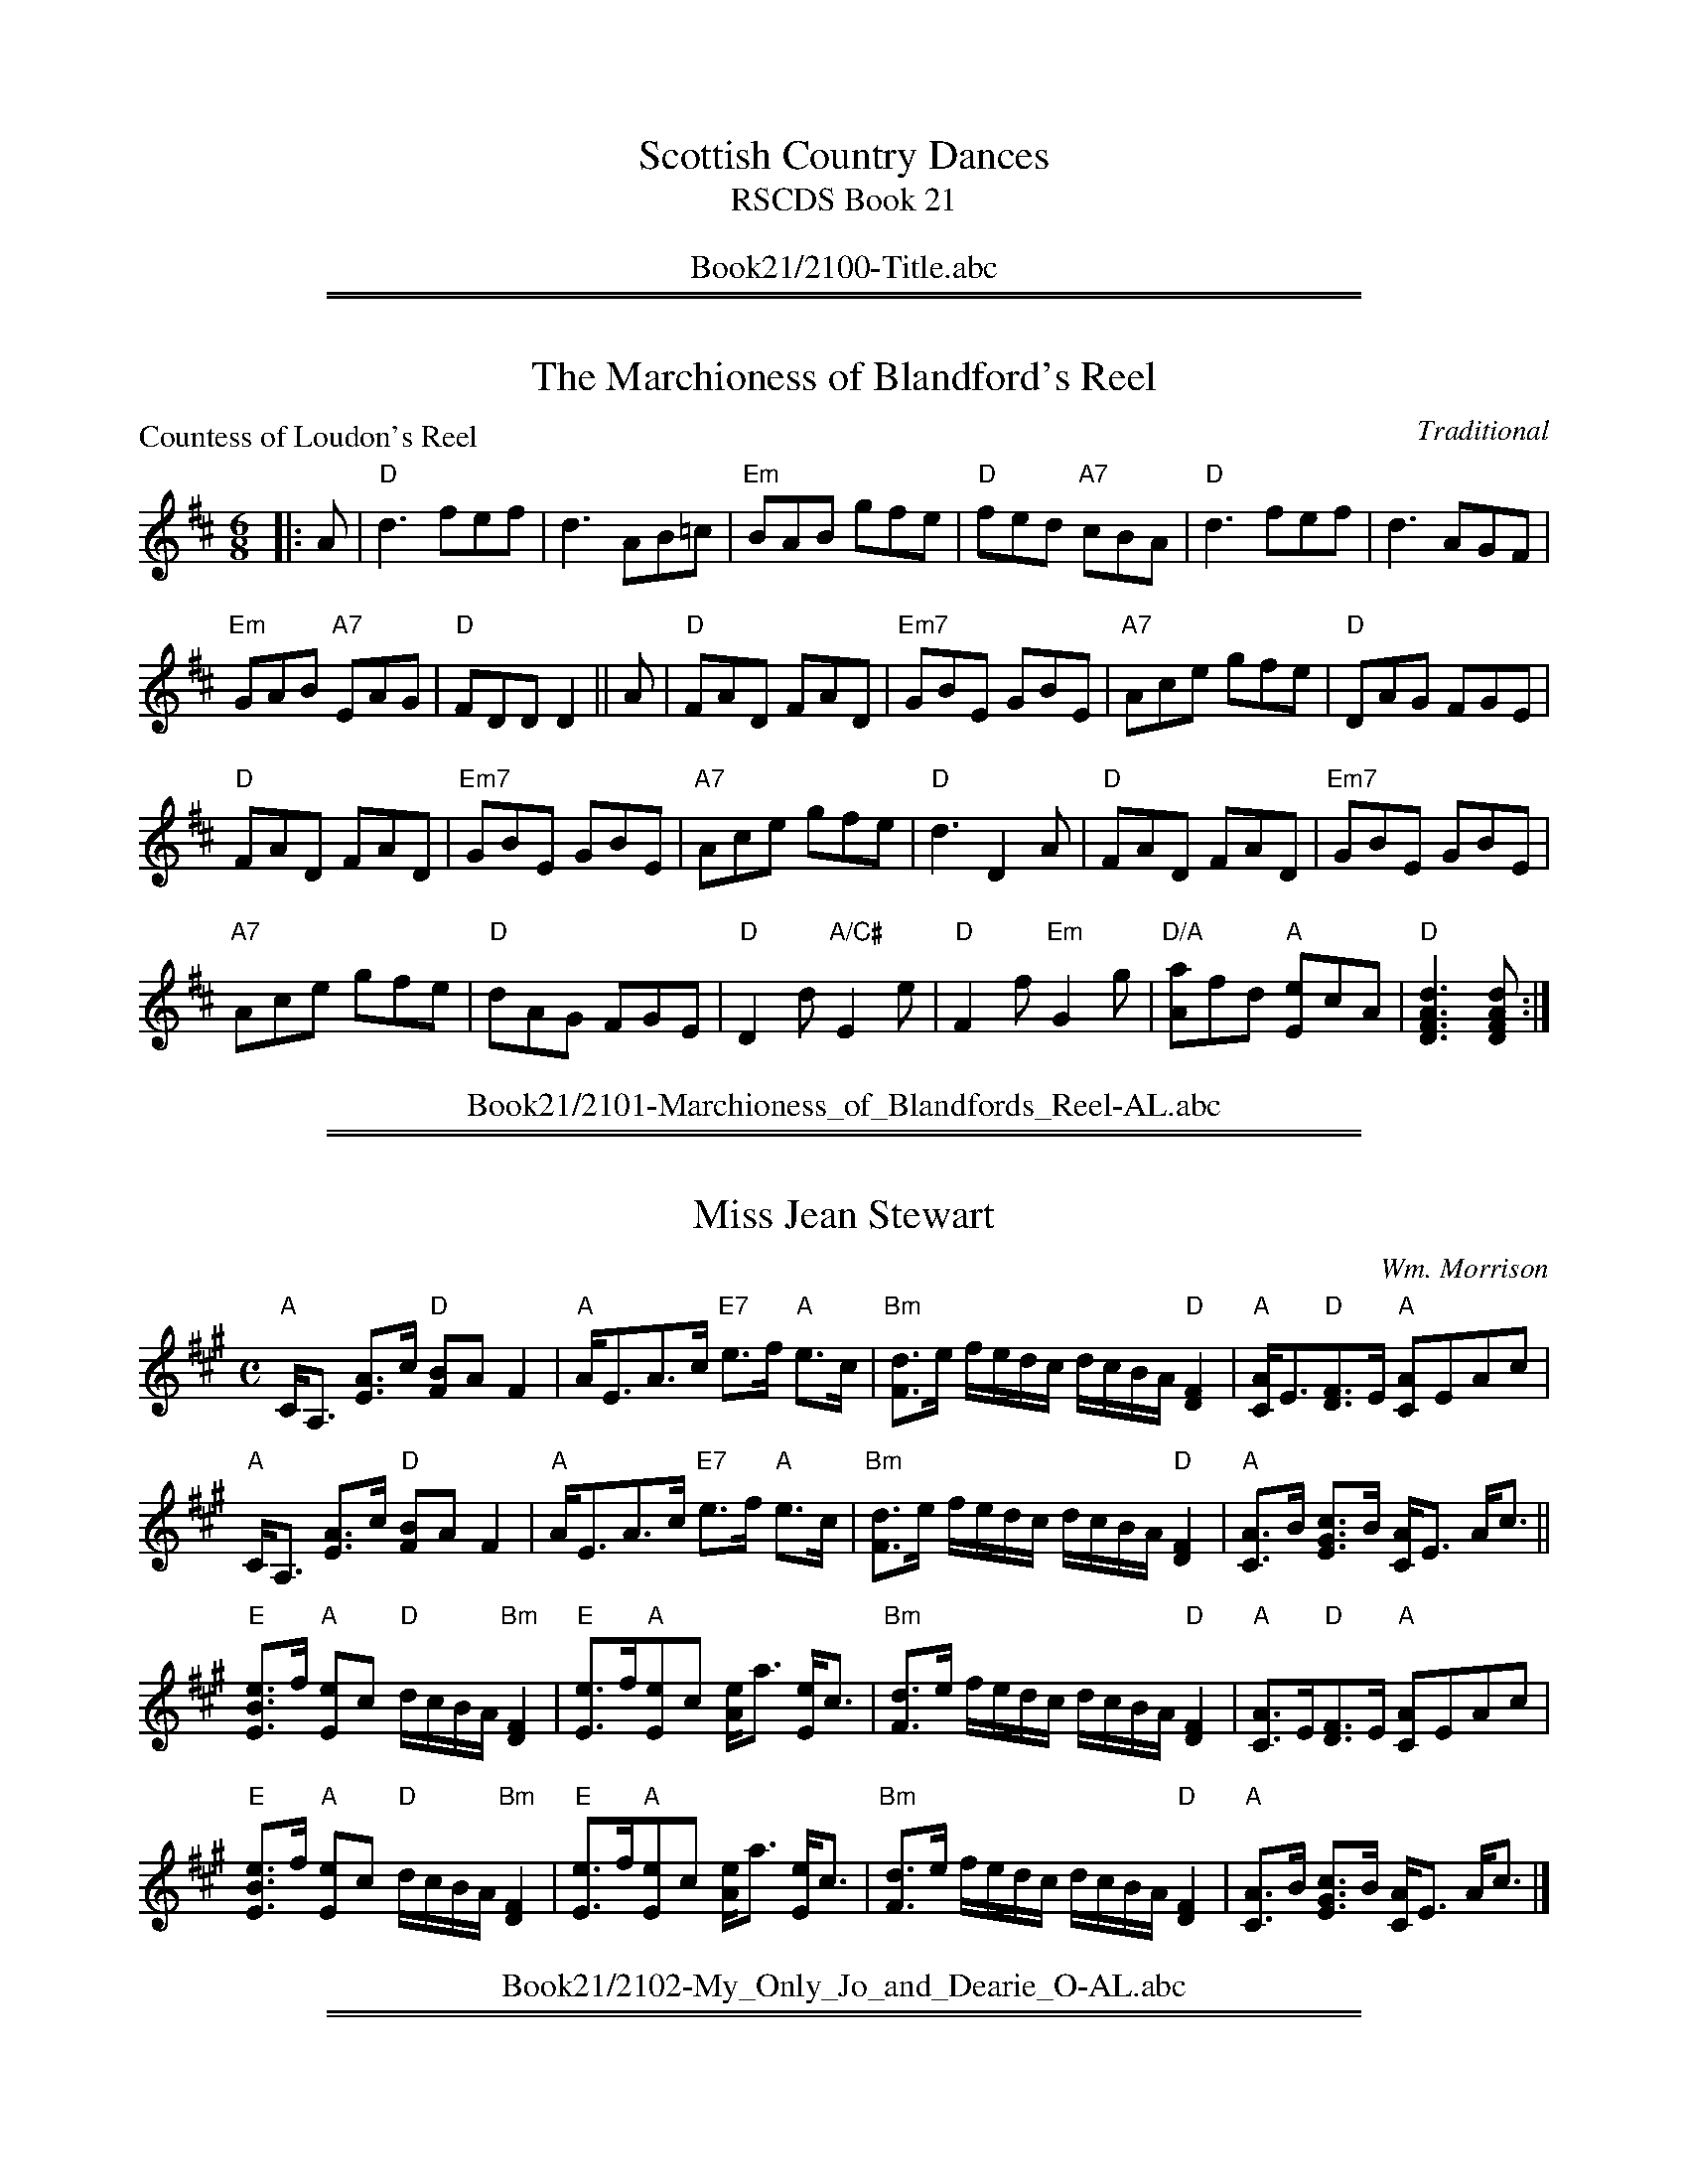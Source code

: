 
X: 0
T: Scottish Country Dances
T: RSCDS Book 21
B: RSCDS Book 21
K:
%%center Book21/2100-Title.abc

%%sep 1 1 500
%%sep 1 1 500

X: 2101
T: The Marchioness of Blandford's Reel
P: Countess of Loudon's Reel
C:Traditional
R:Jig (8x48)
B:RSCDS 21-1
Z:Anselm Lingnau <anselm@strathspey.org>
M:6/8
L:1/8
K:D
|:A|"D"d3 fef|d3 AB=c|"Em"BAB gfe|"D"fed "A7"cBA|\
    "D"d3 fef|d3 AGF|
                     "Em"GAB "A7"EAG|"D"FDD D2||\
  A|"D"FAD FAD|"Em7"GBE GBE|"A7"Ace gfe|"D"DAG FGE|
    "D"FAD FAD|"Em7"GBE GBE|"A7"Ace gfe|"D"d3 D2 A|\
    "D"FAD FAD|"Em7"GBE GBE|
                            "A7"Ace gfe|"D"dAG FGE|\
    "D"D2d "A/C#"E2e|"D"F2f "Em"G2g|"D/A"[aA]fd "A"[eE]cA|"D"[d3A3F3D3][dAFD]:|
%%center Book21/2101-Marchioness_of_Blandfords_Reel-AL.abc

%%sep 1 1 500
%%sep 1 1 500

X: 2102
T: Miss Jean Stewart
C:Wm. Morrison
R:Strathspey (8x32)
B:RSCDS 21-2
Z:Anselm Lingnau <anselm@strathspey.org>
M:C
L:1/8
K:A
"A"C<A, [AE]>c "D"[BF]A F2|"A"A<EA>c "E7"e>f "A"e>c|\
"Bm"[dF]>e f/e/d/c/ d/c/B/A/ "D"[F2D2]|"A"[AC]<E"D"[FD]>E "A"[AC]EAc|
"A"C<A, [AE]>c "D"[BF]A F2|"A"A<EA>c "E7"e>f "A"e>c|\
"Bm"[dF]>e f/e/d/c/ d/c/B/A/ "D"[F2D2]|"A"[AC]>B [cGE]>B [AC]<E A<c||
"E"[eBE]>f "A"[eE]c "D"d/c/B/A/ "Bm"[F2D2]|"E"[eE]>f"A"[eE]c [eA]<a [eE]<c|\
"Bm"[dF]>e f/e/d/c/ d/c/B/A/ "D"[F2D2]|"A"[AC]>E"D"[FD]>E "A"[AC]EAc|
"E"[eBE]>f "A"[eE]c "D"d/c/B/A/ "Bm"[F2D2]|"E"[eE]>f"A"[eE]c [eA]<a [eE]<c|\
"Bm"[dF]>e f/e/d/c/ d/c/B/A/ "D"[F2D2]|"A"[AC]>B [cGE]>B [AC]<E A<c|]
%%center Book21/2102-My_Only_Jo_and_Dearie_O-AL.abc

%%sep 1 1 500
%%sep 1 1 500

X: 2103
T: Loch Leven Castle
P: Loch Leven Castle
C:Traditional
R:Reel (8x32)
B:RSCDS 21-3
Z:Anselm Lingnau <anselm@strathspey.org>
M:C|
L:1/8
K:Am
|:cB|"Am"A2AB AGEG|AGAB cBcd|"C"efga gede|c2G2 G2 cB|\
     "Am"A2AB AGEG|
                   AGAB cBcd|"Am"eaga "E7"gede|"Am"c2A2 A2:|\
  eg|"Am"a2"Dm"ab "Am"ageg|"Am"a^g"Dm"ab "Am"a2=ge|
                                                   "Dm"dega "C"gede|c2G2 G2eg|\
     "Am"a2"Dm"ab "Am"ageg|"Am"a^g"Dm"ab "Am"a2=ge|"Dm"dega "A"ge"E7"de|
                                                                "Am"c2A2 A2ga|\
     "Am"a2"Dm"ab "Am"ageg|"Am"a^g"Dm"ab "Am"a=ge^f|"Em"g^fga gede|
                                                                 "C"c2G2 G2cB|\
     "Am"A2AB AGEG|AGAB cBcd|"Am"ea^ga "E7"=gede|"Am"c2A2 A2|]
%%center Book21/2103-Loch_Leven_Castle-AL.abc

%%sep 1 1 500
%%sep 1 1 500

X: 2104
T: An' Thou Wert My Only Dear
P: An' Thou Wert My Only Dear
C:Traditional
R:Jig (8x48)
B:RSCDS 21-4
Z:Anselm Lingnau <anselm@strathspey.org>
M:6/8
L:1/8
K:Gm
"Gm"GDG BGB|dBd g3|d2e dcB|"D7"ABG ^F=ED|
"Gm"GDG BGB|dBd g3|d2e dcB|"D7"AG^F "Gm"[G3B,3]||
"Gm"gfg efg|"Cm"abg "D7"^fed|"Cm"efg "Gm"dcB|"D"ABG ^FED|
"Gm"gfg "Cm"efg|abg "D"^fed|"Cm"cea "Gm/Bb"Bdg|"D"AG^F "Gm"[G3B,3]:|
%%center Book21/2104-An_Thou_Wert_My_Only_Dear-AL.abc

%%sep 1 1 500
%%sep 1 1 500

X: 2105
T: The Lea Rig
%
P: Kind Robin
B: RSCDS 21-5(I)
Z: 1997 by John Chambers <jc:trillian.mit.edu>
N: "from Surenne"
M: C
L: 1/8
K: F
[| "F"F2F2 "Dm"F3A  | "Gm"GAGF "Bb"D3 "C7"C | "F"F2F2 "Dm"F3A      | "Gm"GFGA    "C7"c3d |
|  "F"F2F2 "Dm"f3c  | "Gm"BAGF "Bb"D2"C7"CD | "F"F2F2 "Bb"d2"F"cA  | "C7"c4      "F"F2z2 |]
[| "F"c2dc "Dm"A2fA | "Gm"BAGF "Bb"D3 "C7"C | "F"c2dc "Gm"BA"G7"GF | "C"G2"F"A>c "Bb"d3d |
|  "F"c2de "Dm"f3A  | "Gm"BAGF "Bb"D2"C7"CD | "F"F2F2 "Bb"d2"F"cA  | "C7"c4      "F"F2z2 |]
%
P: The Lea Rig
C:Traditional (Surenne)
R:Strathspey (8x32)
B:RSCDS 21-5(II)
Z:Anselm Lingnau <anselm@strathspey.org>
M:C
L:1/8
K:A
cB | "A"c2E2 E2F2 | A3B A2c2 | "Bm"B3c dcBA | "F#m"c2F2F2 ||
cB | "A"c2E2 E2F2 | A3B A2ag | "D"f3e "Bm"fgae | "A"c2"D"A2 "A"A2 |]
e2 | "D"fefg "A"a2c2 | "Bm"dcde "D"f2A2 | "Bm"B3c dcBA | "F#m"c2F2F2 ||
cB | "A"c2E2 E2F2 | A3B A2ag | "D"f3e "Bm"fgae | "A"c2"D"A2 "A"A2 |]
%%center Book21/2105-Lea_Rig-AL.abc

%%sep 1 1 500
%%sep 1 1 500

X: 2106
T: Kingussie Flower
P: Kingussie Flower
C:Old Song
R:Reel (8x40) ABABB
B:RSCDS 21-6
Z:Anselm Lingnau <anselm@strathspey.org>
M:2/4
L:1/16
K:Dm
DE|"Dm"F2A2 A2=B^c|d2A2A2f2|"A7"e2d2 fed^c|"Dm"[d6F6] DE|
   "Dm"F2A2 A2=B^c|d2A2A2f2|"A7"e2d2 fed^c|"Dm"[d6F6]||
fg|"Dm"a2f2f2 ga|"C"g2c2c2 de|"Dm"f2d2d2 ef|"A7"e2A2A2 FG|
   "Dm"AGFG AGFG|AGAB A2f2|"A7"e2d2 fed^c|"Dm"[d3F3]|]
%%center Book21/2106-Kingussie_Flower-AL.abc

%%sep 1 1 500
%%sep 1 1 500

X: 2107
T: The Braes of Breadalbane
P: The Braes of Breadalbane
C:Traditional
R:Strathspey (8x32)
B:RSCDS 21-7
Z:Anselm Lingnau <anselm@strathspey.org>
M:C
L:1/8
K:Am
E|"Am"E<A AB c>B Ac|e2 c<A e2 c<A|"Am"E<A AB c>B Ac|\
  c>A "E7"B>^G "Am"A3|
  "Am"E<A AB c>B Ac|e2 c<A e2 c<A|"Am"E<A AB c>B Ac|\
  c>A "E7"B>^G "Am"A3||
G|"C"c<c cc "G"d<d dd|"C"e>fge "G"d>BAG| \
  "Am"c<c cc "Dm"d<d dd|"Am"e>d c>d "E7"[e2^G2] z|
  "C"c<c cc "G"d<d dd|"C"e>fge "G"d>BAG| \
  "Am"c<c cc "Dm"d<d df|"E7"[e^G][dF][cE][BD] "Am"[A2C2] A,|]
%%center Book21/2107-Braes_of_Breadalbane-AL.abc

%%sep 1 1 500
%%sep 1 1 500

X: 2108
T: The Buchan Eightsome Reel
P: Timour the Tartar
C:Traditional
R:Reel (10x40)
B:RSCDS 21-8
Z:Anselm Lingnau <anselm@strathspey.org>
M:C|
L:1/8
K:A
"A"A2 c/B/A eA c/B/A|eAaA gAfA|A2 c/B/A eA c/B/A|"E"BEdE cEBE|
"A"A2 c/B/A eA c/B/A|eAaA gAfA|eaec eaec|"E"BABc "A"[A2C2]||
[A2C2]|"E"E2 G/F/E B2 G/F/E|BEdE cEBE|"A"A2 c/B/A e2 c/B/A|eAaA gAfA|
       "A"e^dec "D"agaf|"A"e^dec "D"agaf|"A"ecag fedc|"G"BAGF "E"EFGE|]
%%center Book21/2108-Buchan_Eightsome_Reel-AL.abc

%%sep 1 1 500
%%sep 1 1 500

X: 2109
T: Muirland Willie
P: Muirland Willie
C:Trad.
R:Jig (8x32)
B:RSCDS 21-9
Z:Anselm Lingnau <anselm@strathspey.org>
M:6/8
L:1/8
K:Em
E|"Em"E2 F "C"G2 A|"G"B2 c d2 B|"G"G2 G d2 B|"D"AFA D2 F|
  "Em"E2 F "C"G2 A|"G"B>cB g2 f|"Em"edc "B7"B^c^d|"Em"e3-e2||
e|"Em"e2 f g2 e|"G"d2 B d2 B|"G"G>AG d2 B|"D"AFA D2 E/^D/|
  "Em"E>FE G2 A|B>cB g2 f|edc "B7"B^c^d|"Em"e3-e2|]
%%center Book21/2109-Muirland_Willie-AL.abc

%%sep 1 1 500
%%sep 1 1 500

X: 2110
T: Within a Mile o' Edinburgh Toon
P: Within a Mile o' Edinburgh Toon
C:Traditional
R:Strathspey (8x32)
B:RSCDS 21-10
Z:Anselm Lingnau <anselm@strathspey.org>
M:C
L:1/8
K:A
c>d|"A"e<c B>c "D"A2 c>A|"D"F<A "A"E>C E2 A>B|\
    "A"c<e "D"f>a "A"e<c "E7"BA|"A"[c2E2] "E7"[B2E2] z2 c>d|
    "A"e<c B>c "D"A2 c>A|"D"F<A "A"E>C E2 A>B|\
    "A"c<e "D"f>a "A"e<c "E7"B>c|"A"[A6E6] z2||
    "A"A>B c>d ec a2|A>B c>d ec a>A|\
    A>B A>F ECE>A|c>A c<e "D"f2 ag/f/|
    "A"e<c c<A "D"F<A "A"E<A|c<e "E"B>c "D"A2 ag/f/|\
    "A"e<c c<A "D"F<A "A"E>A|c<e "E7"B>c "A"[A2C2]|]
%%center Book21/2110-Within_a_Mile_o_Edinburgh_Toon-AL.abc

%%sep 1 1 500
%%sep 1 1 500

X: 2111
T: The Maid of the Mill
P: The Maid of the Mill
C:Traditional
R:Jig (8x40) ABABB
B:RSCDS 21-11
Z:Anselm Lingnau <anselm@strathspey.org>
M:6/8
L:1/8
K:D
"D"ABA AGF|ABA AGF|"Em"G2E E2F|"A7"G2E E3|
"D"ABA AGF|"Bm"ABc dAG|F2D D2E|"D"F2D D2||
c|"G/B"dBd "A"cAc|"G"BGB "F#m"AGF|"Em"G2E E2F|"A7"G2E E2 c|
  "G/B"dBd "A"cAc|"G"BGB "F#m"ABG|"D"F2D "A7"D2E|"D"F2D D2|]
%%center Book21/2111-Maid_of_the_Mill-AL.abc

%%sep 1 1 500
%%sep 1 1 500

X: 2112
T: The Stoorie Miller
P: Mrs Lumsden of Achindores
C:Wm. Marshall
R:Strathspey (8x32)
B:RSCDS 21-12
Z:Anselm Lingnau <anselm@strathspey.org>
M:C
L:1/8
K:Eb
[dB]|"Eb"[e2G2] B>G E>B G<E|"Fm/Ab"C<FFG [AC]G/F/ "Bb"[DA,]C/B,/|\
     "Eb"e2 B>G E>B G>E|"Fm"CF "Bb"[DA,]C/B/ "Eb"[E2G,2] E [dB]|
     "Eb"[e2G2] B>G E>B G<E|"Fm/Ab"C<FFG [AC]G/F/ "Bb"[DA,]C/B,/|\
     "Eb"e2 B>G E>B G>E|"Fm"CF "Bb"[DA,]C/B/ "Eb"[E2G,2] E||
B/c/d|"Eb"[eG]<e eg "Fm"c>f"Bb"dB|"Eb"e<eeg B<e GE|\
     "Fm"A<c "Eb"G<B "Fm"C<F "Bb"D<B,|"Fm"CF "Bb"[DA,]C/B,/ "Eb"[E2G,2][E2G,2]|
     "Eb"[eG]<e eg "Fm"c>f"Bb"[dA]B|"Eb"e<eeg B<e G<E|\
     "Fm"A<c "Eb"G<B "Fm"C<F "Bb"D<B,|"Fm"C<F "Bb"[DA,]C/B,/ "Eb"[E2G,2][EG,]|]
%%center Book21/2112-Stoorie_Miller-AL.abc

%%newpage
%%center OTHER TRANSCRIPTIONS
%%sep 3 1 500
%%sep 1 1 500

%%sep 1 1 500
%%sep 1 1 500

X: 21031
T: Loch Leven Castle
R: reel
O: RSCDS 21-3(I)
B: RSCDS 21-3(I)
Z: 1997 by John Chambers <jc:trillian.mit.edu>
M: C|
L: 1/8
%--------------------
K: Am
cB \
| "Am"A2AB AGEG | "Am"AGAB cBcd \
| "C"efga gede | "C"c2G2 "E(m)"G2cB \
| "Am"A2AB AGEG | "Am"AGAB cBcd |
| "Am"eaga "E(m)"gede | "Am"c2A2 A2 :| \
eg \
| "Am"a2ab ageg | "Am"a^gab a2=ge \
| "G"dega gede | "C"c2G2 "Em"G2eg |
| "Am"a2ab ageg | "Am"a^gab a2=ge \
| "G"dega "E(m)"gede | "Am"c2A2 A2eg \
|]| "Am"a2ab "Em"ageg | "Am"a^gab "D7"a=ge^f |
| "G"g^fga "Em"gede | "C"c2G2 "E(m)"G2cB \
| "Am"A2AB AGEG | "Am"AGAB cBcd \
| "Am"eaga "E(m)"gede | "Am"c2A2 A2 |]
%%center Book21/21031-Loch_Leven_Castle-1.abc

%%sep 1 1 500
%%sep 1 1 500

X: 21032
T: Thomas and Sally
R: reel
O: RSCDS 21-3(II)
B: RSCDS 21-3(II)
Z: 1997 by John Chambers <jc:trillian.mit.edu>
M: C|
L: 1/8
%--------------------
K: C
|: "C"c2 e/f/g e2dc | "Dm"d/e/f Ad "G7"B2AG \
| "C"c2 Ge "Dm"d2Af | "C"egfe "G7"[d4B4] |
| "C"c2 e/f/g e2dc | "Dm"d/e/f Ad "G7"B2AG \
| "C"c2 Ge "Dm"d2Af | "C"e/f/g "G7"FB "C"[c2E2] C2 :|
|: "C"G2EG cGec | "G7"dBAG F/G/A DB \
| "C"c2dB c2ec | "D7"B/c/d D^F "G"G2G,2 |
| "C"c2 e/f/g e2dc | "Dm"d/e/f Ad "G7"B2AG \
| "C"c2 Ge "Dm"d2Af | "C"e/f/g "G7"FB "C"[c2E2] C2 :|
%%center Book21/21032-Thomas_and_Sally-1.abc

%%sep 1 1 500
%%sep 1 1 500

X: 21041
T: An' thou wert my only dear
C:
R: jig
B: RSCDS 21-4(I)
Z: 1997 by John Chambers <jc:trillian.mit.edu>
M: 6/8
L: 1/8
%--------------------
K: Gm
|: "Gm"GDG BGB | dBd g3 |d2e dcB |1 "D7"ABG ^F=ED :|2 "D7"AG^F "B`Gm"G3 ||
|: "Gm"gfg "Cm"efg | abg "D7"^fed |1 "Cm"efg "Gm"dcB | "D7"ABG ^FED :|2 "Cm"cea "Gm"Bdg | "D7"AG^F "Gm"G3 |]
%%center Book21/21041-An_thou_wert_my_only_dear-1.abc

%%sep 1 1 500
%%sep 1 1 500

X: 21042
T: My Daddy Oh!
C:
R: jig
B: RSCDS 21-4(II)
Z: 1997 by John Chambers <jc:trillian.mit.edu>
M: 6/8
L: 1/8
%--------------------
K: G
|| d \
| "G"BAB G2g | d2B Bcd | "C"e2c "G"d2B | "Am"cBc "D7"Adc |
| "G"BAB G2g | d2B Bcd | "C"e2e "Am"a2a | "D7"fef "G"g2 ||
|| G \
| "G"Bcd d2g | "C"e2c "G"d2B | "Am"c2a "G"B2g | "Am"A2B "D7"cBA |
| "G"GAG "Em"B2G | "G"dBd "C"gfe | "G"dcB "D7"Agf | "G"g3- g2 |]
%%center Book21/21042-My_Daddy_Oh-1.abc

%%sep 1 1 500
%%sep 1 1 500

X: 21052
T: Kind Robin
R: air
B: RSCDS 21-5(II)
Z: 1997 by John Chambers <jc:trillian.mit.edu>
N: "from Surenne"
M: C
L: 1/8
%--------------------
K: F
| "F"F2F2 "Dm"F3A | "Gm"GAGF "Bb"D3 "C7"C | "F"F2F2 "Dm"F3A | "Gm"GFGA "C7"c3d | "F"F2F2 "Dm"f3c |
| "Gm"BAGF "Bb"D2"C7"CD | "F"F2F2 "Bb"d2"F"cA | "C7"c4 "F"F2z2 || "F"c2dc "Dm"A2fA | "Gm"BAGF "Bb"D3 "C7"C |
| "F"c2dc "Gm"BA"G7"GF | "C"G2"F"A>c "Bb"d3d | "F"c2de "Dm"f3A | "Gm"BAGF "Bb"D2"C7"CD | "F"F2F2 "Bb"d2"F"cA | "C7"c4 "F"F2z2 |]
%%center Book21/21052-Kind_Robin-1.abc

%%sep 1 1 500
%%sep 1 1 500

X: 21052
T: Kind Robin
R: air
B: RSCDS 21-5(II)
Z: 1997 by John Chambers <jc:trillian.mit.edu>
N: "from Surenne"
M: C
L: 1/8
%--------------------
K: F
[| "F"F2F2 "Dm"F3A  | "Gm"GAGF "Bb"D3 "C7"C | "F"F2F2 "Dm"F3A      | "Gm"GFGA    "C7"c3d |
|  "F"F2F2 "Dm"f3c  | "Gm"BAGF "Bb"D2"C7"CD | "F"F2F2 "Bb"d2"F"cA  | "C7"c4      "F"F2z2 |]
[| "F"c2dc "Dm"A2fA | "Gm"BAGF "Bb"D3 "C7"C | "F"c2dc "Gm"BA"G7"GF | "C"G2"F"A>c "Bb"d3d |
|  "F"c2de "Dm"f3A  | "Gm"BAGF "Bb"D2"C7"CD | "F"F2F2 "Bb"d2"F"cA  | "C7"c4      "F"F2z2 |]
%%center Book21/21052-Kind_Robin-2.abc

%%sep 1 1 500
%%sep 1 1 500

X: 21052
T: Kind Robin
R: air
B: RSCDS 21-5(II)
Z: 1997 by John Chambers <jc@trillian.mit.edu>
N: "from Surenne"
M: C
L: 1/8
%--------------------
K: F
| "F"F2F2 "Dm"F3A | "Gm"GAGF "Bb"D3 "C7"C | "F"F2F2 "Dm"F3A | "Gm"GFGA "C7"c3d | "F"F2F2 "Dm"f3c |
| "Gm"BAGF "Bb"D2"C7"CD | "F"F2F2 "Bb"d2"F"cA | "C7"c4 "F"F2z2 || "F"c2dc "Dm"A2fA | "Gm"BAGF "Bb"D3 "C7"C |
| "F"c2dc "Gm"BA"G7"GF | "C"G2"F"A>c "Bb"d3d | "F"c2de "Dm"f3A | "Gm"BAGF "Bb"D2"C7"CD | "F"F2F2 "Bb"d2"F"cA | "C7"c4 "F"F2z2 |]
%%center Book21/21052-Kind_Robin-3.abc

%%sep 1 1 500
%%sep 1 1 500

X: 21051
T: The Lea Rig
R: air
B: RSCDS 21-5(I)
Z: John Chambers <jc@trillian.mit.edu>
N: "from Surenne"
M: C
L: 1/8
K: A
[| cB | "A"c2E2 "E"E2F2 | "F#m"A3B A2c2 | "Bm"B3c dcBA | "D"c2F2 "E7"F2cB \
| "A"c2E2 "E"E2F2 | "F#m"A3B A2ag | "D"f3e "E7"fgae | "A"c2"D"A2 "A"A2 |]
[| e2 \
| "D"fe"E"fg "A"a2c2 | "D"dcde f2A2 | "Bm"B3c dcBA | "D"c2F2 "E7"F2cB \
| "A"c2E2 "E"E2F2 | "F#m"A3B A2ag | "D"f3e "E7"fgae | "A"c2"D"A2 "A"A2 |]
%%center Book21/21052-Lea_Rig-2-JC.abc

%%sep 1 1 500
%%sep 1 1 500

X: 21051
T: The Lea Rig
R: air
B: RSCDS 21-5(I)
Z: John Chambers <jc@trillian.mit.edu>
N: "from Surenne"
M: C
L: 1/8
K: A
cB | "A"c2E2 "E"E2F2 | "F#m"A3B A2c2 | "Bm"B3c dcBA | "D"c2F2 "E7"F2cB | "A"c2E2 "E"E2F2 |
| "F#m"A3B A2ag | "D"f3e "E7"fgae | "A"c2"D"A2 "A"A2 || e2 | "D"fe"E"fg "A"a2c2 | "D"dcde f2A2 |
| "Bm"B3c dcBA | "D"c2F2 "E7"F2cB | "A"c2E2 "E"E2F2 | "F#m"A3B A2ag | "D"f3e "E7"fgae | "A"c2"D"A2 "A"A2 |]
%%center Book21/21052-Lea_Rig-3-JC.abc

%%sep 1 1 500
%%sep 1 1 500

X: 1
T: The Lea Rig
C: arr. T. Traub 10-2002
R: Reel
M: 4/4
K: A
L: 1/8
cB |\
"A"c2 E2 "E7"E2 F2 | "A"A3 B A2 c2 | "Bm"B3 c dcBA |\
"F#m"c2 F2 "D"F2 "E"cB | "A"c2 E2 "E"E2 F2 |
"A"A3 B "F#m"A2 ag | "D"f3 e "E"fgae | "A"c2 "D"A2 "A"A2 e2 ||\
"D"fefg "A"a2 c2 | "Bm"dcde "A"f2 A2 |
"Bm"B3 c dcBA | "F#m"c2 F2 "D" F2 "E"cB | "A"c2 E2 "E"E2 F2 |\
"A"A3 B "F#m"A2 ag | "D"f3 e "E"fgae | "A"c2 "D"A2 "A"A2 |]
%%center Book21/21052-Lea_Rig-3-TT.abc

%%sep 1 1 500
%%sep 1 1 500

X: 21051
T: The Lea Rig
R: air
B: RSCDS 21-5(I)
Z: John Chambers <jc:trillian.mit.edu>
N: Compare with The Lollipop Man, a Ducklington morris tune.
N: "from Surenne"
M: C
L: 1/8
K: A
cB | "A"c2E2    "E"E2F2 | "F#m"A3B A2c2 | "Bm"B3c     dcBA | "D"c2F2   "E7"F2cB |\
y2 | "A"c2E2    "E"E2F2 | "F#m"A3B A2ag |  "D"f3e "E7"fgae | "A"c2"D"A2 "A"A2   |]
e2 | "D"fe"E"fg "A"a2c2 |  "D"dcde f2A2 | "Bm"B3c     dcBA | "D"c2F2   "E7"F2cB |\
y2 | "A"c2E2    "E"E2F2 | "F#m"A3B A2ag |  "D"f3e "E7"fgae | "A"c2"D"A2 "A"A2   |]
%%center Book21/21052-Lea_Rig-4-JC.abc

%%sep 1 1 500
%%sep 1 1 500

X: 21071
T: The Braes of Breadalbane
R: Strathspey
B: RSCDS 21-7(I)
Z: John Chambers
M: C
L: 1/8
K: Am
|: E |\
"Am" E<A AB     c>B Ac |       e2 cA        e2 cA  |\
"Am" E<A AB "F" c>B Ac | "E7" c>A B>^G "Am" A3    :|
G |\
"C"  c<c cc "G" d<d dd |  "C"  e>f ge  "G"  d>B AG |
"C"  c<c cc "G" d<d dd |1 "Am" e>d c>d "E7" e2z   :|2 "E7" edcB "Am" A2 z |]
%%center Book21/21071-1_The_Braes_of_Breadalbane_2X.abc

%%sep 1 1 500
%%sep 1 1 500

X: 21071
T: The Braes of Breadalbane
R: strathspey
B: RSCDS 21-7(I)
Z: 1997 by John Chambers <jc:trillian.mit.edu>
M: 4/4
L: 1/8
K: Am
|: E \
| "Am"E<A AB c>B Ac | "Am"e2 cA e2 cA \
| "Am"E<A AB "(F)"c>B Ac | "E7"c>A B>^G "Am"A3 :|
|: G  \
| "C"c<c cc "G"d<d dd | "C"e>f ge "G"d>B AG \
| "C"c<c cc "G"d<d dd |1 "C"e>d c>d "E7"e2z :|2 "E7"e>d c>B "Am"A3 |]
%%center Book21/21071-Braes_of_Breadalbane-1.abc

%%sep 1 1 500
%%sep 1 1 500

X: 21072
T: The Braes of Breadalbane II
C: McFadyen
R: strathspey
B: RSCDS 21-7(II)
Z: 1997 by John Chambers <jc:trillian.mit.edu>
M: 4/4
L: 1/8
K: C
|: G \
| "C"c>d e>d "F"c>A "C"GE | "C"CG cB/c/ "G7"dD DG \
| "C"c>d e>d "F"c>A "C"GE | "G7"G,<G, A,>B, "C"C2- C :|
e/f/ \
| "C"g>a gf/e/ c'g ec | "F"fa/f/ "C"eg/e/ "Dm"d>c "G7"de \
| "C"g>a gf/e/ c'g ec | "Dm"f>d "G7"e>B "C"[c2E2]- ce |
| "C"g>a gf/e/ c'g ec | "F"f/a/g/f/ "C"e/g/f/e/ "Dm"d>c "G7"de \
| "C"G>c e>d "F"c>A "C"GE | "G7"G,<G, A,>B, "C"C2- C |]
%%center Book21/21072-Braes_of_Breadalbane_II-1.abc

%%sep 1 1 500
%%sep 1 1 500

X: 21082
T: The Wind That Shakes the Barley
O: Trad
R: reel
B: RSCDS 21-8(II) (in A)
Z: John Chambers <jc@trillian.mit.edu>
M: C|
L: 1/8
K: D
[| "D"A2AB AFED | "G"B2BA B2d2 | "D"A2AB AFED | "Em"gfed "A7"B2d2 |
|  "D"A2AB AFED | "G"B2BA BcdB | "D"A2AB AFED | "Em"gfed "A7"Bcde |]
[| "D"f2fd "Em"g2ge | "D"f2fd "A7"ecBA | "D"f2fd "Em"g2ge | "D"afed "A7"Bcde |
|  "D"f2fd "Em"g2ge | "D"f2fd "A7"ecBA | "D"defg "Bm"afba | "Em"gfed "A7"BcdB |]
%%center Book21/21082-Wind_That_Shakes_the_Barley-1.abc

%%sep 1 1 500
%%sep 1 1 500

X: 21082
T: The Wind That Shakes the Barley
O: Trad
R: reel
B: RSCDS 21-8(II) (in A)
Z: John Chambers <jc:trillian.mit.edu>
M: C|
L: 1/8
%--------------------
K: D
|: "D"A2AB AFED | "G"B2BA B2d2 | "D"A2AB AFED |1 "G"gfed "A7"B2d2 \
                                             :|2 "G"gfed "A7"Bcde |]
|: "D"f2fd "G"g2ge | "D"f2fd "A7"ecBA |1 "D"f2fd "G"g2ge | "D"afed "A7"Bcde \
                                     :|2 "D"defg "Bm"afba | "Em"gfed "A7"BcdB |]
%%center Book21/21082-Wind_That_Shakes_the_Barley-10.abc

%%sep 1 1 500
%%sep 1 1 500

X: 21082
T: The Wind That Shakes the Barley
O: Trad
R: reel
B: RSCDS 21-8(II) (in A)
Z: John Chambers <jc:trillian.mit.edu>
M: C|
L: 1/8
%--------------------
K: D
[| "D"A2AB AFED | "G"B2BA B2d2 | "D"A2AB AFED |1 "Em"gfed "A7"B2d2 \
                                             :|2 "Em"gfed "A7"Bcde |]
[| "D"f2fd "Em"g2ge | "D"f2fd "A7"ecBA |1 "D"f2fd "Em"g2ge | "D"afed "A7"Bcde \
                                      :|2 "D"defg "Bm"afba | "Em"gfed "A7"BcdB |]
%%center Book21/21082-Wind_That_Shakes_the_Barley-2.abc

%%sep 1 1 500
%%sep 1 1 500

X: 21082
T: The Wind That Shakes the Barley
O: Trad
R: reel
B: RSCDS 21-8(II) (in A)
Z: John Chambers <jc@trillian.mit.edu>
M: C|
L: 1/8
K: D
|: "D"A2AB AFED | "G"B2BA B2d2 | "D"A2AB AFED |1 "G"gfed "A7"B2d2 \
                                             :|2 "G"gfed "A7"Bcde |]
|: "D"f2fd "G"g2ge | "D"f2fd "A7"ecBA |1 "D"f2fd "G"g2ge | "D"afed "A7"Bcde \
                                     :|2 "D"defg "Bm"afba | "G"gfed "A7"BcdB |]
%%center Book21/21082-Wind_That_Shakes_the_Barley-6.abc

%%sep 1 1 500
%%sep 1 1 500

X: 21091
T: Highland Fair
T: 8 x 32J 3C
P: Muirland Willie
R: jig
C: RSCDS 21-9(I)
C: arr. 1997 by John Chambers
N: from Surenne
M: 6/8
L: 1/8
%--------------------
K: Em
|: B | "Em"E2F G2A | "G"B2c d2B | G2G d2B | "D"AFA D2F | "Em"E2F G2A | BcB g2f | "(Am)"e>dc "B7"B^c^d | "Em"e3- e2 :|
|: B | "Em"e2f "C"g2e | "G"d2B d2B | G>AG d2B | "D"AFA D2^D | "Em"E>FE G>AG | B>cB g2f | "(Am)"e>dc "B7"B^c^d | "Em"e3- e2 :|
%%center Book21/21091-Highland_Fair.abc

%%sep 1 1 500
%%sep 1 1 500

X: 21091
T: Muirland Willie
R: jig
B: RSCDS 21-9(I)
Z: 1997 by John Chambers <jc:trillian.mit.edu>
N: from Surenne
M: 6/8
L: 1/8
%--------------------
K: Em
   B \
| "Em"E2F G2A | "G"B2c d2B |       G2G      d2B   | "D"AFA  D2F \
| "Em"E2F G2A |    BcB g2f | "(Am)"e>dc "B7"B^c^d | "Em"e3- e2 :|
|: B \
| "Em"e2f  g2e  | "G"d2B d2B |       G>AG     d2B   | "D"AFA  D2^D \
| "Em"E>FE G>AG |   B>cB g2f | "(Am)"e>dc "B7"B^c^d | "Em"e3- e2 :|
%%center Book21/21091-Muirland_Willie-1.abc

%%sep 1 1 500
%%sep 1 1 500

X: 21091
N: Highland Fair
N: 8 x 32J 3C
T: Muirland Willie
R: jig
C: RSCDS 21-9(I)
C: arr. 1997 by John Chambers
N: from Surenne
M: 6/8
L: 1/8
%--------------------
K: Em
|: B | "Em"E2F G2A | "G"B2c d2B | G2G d2B | "D"AFA D2F | "Em"E2F G2A | BcB g2f | "(Am)"e>dc "B7"B^c^d | "Em"e3- e2 :|
|: B | "Em"e2f "C"g2e | "G"d2B d2B | G>AG d2B | "D"AFA D2^D | "Em"E>FE G>AG | B>cB g2f | "(Am)"e>dc "B7"B^c^d | "Em"e3- e2 :|
%%center Book21/21091-Muirland_Willie.abc

%%sep 1 1 500
%%sep 1 1 500

X: 21092
T: Coupar Angus Jigg
C: Charles Duff
R: jig
B: RSCDS 21-9(II)
Z: 1997 by John Chambers <jc:trillian.mit.edu>
M: 6/8
L: 1/8
%--------------------
K: C
E \
| "C"CEG GEG | "F"AFA ABc | "C"CEG GEC | "G7"DB,G, G,2E \
| "C"CEG GEG | "F"AFA ABc | "G7"B>AB GcB | "C"cCC C2 :|
|| f \
| "C"e/f/gg gec | "F"f/g/aa abc' | "C"e/f/gg gec | "G7"dBG G2f \
| "C"e/f/gg gec | "F"f/g/aa abc' | "G7"g>fg gag | "C"c'cc c2 ||
|| f \
| "C"e/f/gg gec | "F"f/g/aa abc' | "C"e/f/gg gec | "G7"dBG G2f \
|  "Em"geg "Dm"fdf | "C"ece "G"dBd | "Am"cBA "C"GEc | "G7"GEC "C"C2 |]
%%center Book21/21092-Coupar_Angus_Jigg.abc

%%sep 1 1 500
%%sep 1 1 500

X: 21121
T: Mrs. Lumsden of Achindores
C: Marshall
R: strathspey
B: RSCDS 21-12(I)
Z: 1997 by John Chambers <jc:trillian.mit.edu>
N: RSCDS has this tune in Eb.
M: C
L: 1/8
%--------------------
K: G
|: [fd] \
| "G"[g2B2] d>B G>d B<G | "Am"E<A AB cB/A/ "D7"FE/D/ \
| "G"g2 d>B G>d B>G | "Am"EA "D7"FE/D/ "G"[G2B,2] G :|
|: d/e/f \
| "G"[gB]<g gb "Am"e>a "D7"fd | "G"g<g gb d<g BG \
| "Am"c<e "G"B<d "Am"E<A "D7"F<D | "Am"E>A "D7"FE/D/ "G"[G2B,2] [GB,] :|
%%center Book21/21121-Mrs_Lumsden_of_Achindores-1.abc

%%sep 1 1 500
%%sep 1 1 500

X: 21122
T: Mr. Hamilton of Pencaitland
C: McFadyen
R: strathspey
B: RSCDS 21-12(II)
Z: 1997 by John Chambers <jc:trillian.mit.edu>
M: C
L: 1/8
%--------------------
K: C
E/D/ \
| "C"Cc d/c/B/A/ "Am"A/G/F/E/ [c2E2] | "C"Cc cB/A/ "G7"B>d d>e \
| "Dm"f>e d>B "G"cB AG | "F"A/B/c/B/ "G7"d/c/B/A/ "C"Gcc :|
|| e/d/ \
| "C"c>g e/f/g/a/ gc a/g/f/e/ | "F"fa/g/ "Dm"f/e/d/c/ "G"Bd de/d/ \
| "C"c>d e>f ge "F"fa | "C"ge "Dm"f/e/d/c/ "C"Gc ce/d/ |
| "C"cg e/f/g/a/ gc a/g/f/e/ | "F"fa/g/ "Dm"f/e/d/c/ "G"Bd dg/f/ \
| "C"e>d c>A GE FG | "Dm"A/B/c/B/ "G7"d/c/B/A/ "C"G[cE][cE] |]
%%center Book21/21122-Mr_Hamilton_of_Pencaitland-1.abc

%%sep 1 1 500
%%sep 1 1 500

X: 1
T: An' thou wert my only dear
C:
R: jig
B: RSCDS 21-4(I)
Z: 1997 by John Chambers <jc:trillian.mit.edu>
M: 6/8
L: 1/8
K: Gm
|: "Gm"GDG BGB | dBd g3 |d2e dcB |1 "D7"ABG ^F=ED :|2 "D7"AG^F "B`Gm"G3 ||
|: "Gm"gfg "Cm"efg | abg "D7"^fed |1 "Cm"efg "Gm"dcB | "D7"ABG ^FED :|2 "Cm"cea "Gm"Bdg | "D7"AG^F "Gm"G3 |]
%%center Book21/AnThouWertMyOnlyDearJ-JC.abc

%%sep 1 1 500
%%sep 1 1 500

X: 1
T: An' thou wert my only dear
C:
R: jig
B: RSCDS 21-4(I)
Z: 1997 by John Chambers <jc:trillian.mit.edu>
M: 6/8
L: 1/8
K: Gm
|: "Gm"GDG BGB | dBd g3 |d2e dcB |1 "D7"ABG ^F=ED :|2 "D7"AG^F "B`Gm"G3 ||
|: "Gm"gfg "Cm"efg | abg "D7"^fed |1 "Cm"efg "Gm"dcB | "D7"ABG ^FED :|2 "Cm"cea "Gm"Bdg | "D7"AG^F "Gm"G3 |]
%%center Book21/AnThouWertMyOnlyDearJ_JC.abc

%%sep 1 1 500
%%sep 1 1 500

X: 1
T: The Braes of Breadalbane 1
R: strathspey
B: RSCDS 21-7(I)
Z: 1997 by John Chambers <jc:trillian.mit.edu>
M: 4/4
L: 1/8
K: Am
|: E \
| "Am"E<A AB c>B Ac | "Am"e2 cA e2 cA \
| "Am"E<A AB "(F)"c>B Ac | "E7"c>A B>^G "Am"A3 :|
|: G  \
| "C"c<c cc "G"d<d dd | "C"e>f ge "G"d>B AG \
| "C"c<c cc "G/b"d<d dd |1 "Am"e>d c>d "E7"e2z :|2 "E7"e>d c>B "Am"A3 |]
%%center Book21/BraesOfBreadalbane1_Am-JC.abc

%%sep 1 1 500
%%sep 1 1 500

X: 1
T: The Braes of Breadalbane 1
R: strathspey
B: RSCDS 21-7(I)
Z: 1997 by John Chambers <jc:trillian.mit.edu>
M: 4/4
L: 1/8
K: Am
|: E \
| "Am"E<A AB c>B Ac | "Am"e2 cA e2 cA \
| "Am"E<A AB "(F)"c>B Ac | "E7"c>A B>^G "Am"A3 :|
|: G  \
| "C"c<c cc "G"d<d dd | "C"e>f ge "G"d>B AG \
| "C"c<c cc "G/b"d<d dd |1 "Am"e>d c>d "E7"e2z :|2 "E7"e>d c>B "Am"A3 |]
%%center Book21/BraesOfBreadalbane1_Am_JC.abc

%%sep 1 1 500
%%sep 1 1 500

X: 2
T: The Braes of Breadalbane 2
C: McFadyen
R: strathspey
B: RSCDS 21-7(II)
Z: 1997 by John Chambers <jc:trillian.mit.edu>
M: 4/4
L: 1/8
K: C
G |\
"C"c>d e>d "F"c>A "C"GE | "C"CG cB/c/ "G7"dD DG |\
"C"c>d e>d "F"c>A "C"GE | "G7"G,<G, A,>B, "C"C3 :|
e/f/ |\
"C"g>a gf/e/ c'g ec | "F"fa/f/ "C"eg/e/ "Dm"d>c "G7"de |\
"C"g>a gf/e/ c'g ec | "Dm"f>d "G7"e>B "C"c3 |]
e/f/ |\
"C"g>a gf/e/ c'g ec | "F"f/a/g/f/ "C"e/g/f/e/ "Dm"d>c "G7"de |\
"C"G>c e>d "F"c>A "C"GE | "G7"G,<G, A,>B, "C"C3 |]
%%center Book21/BraesOfBreadalbane2_C-JC.abc

%%sep 1 1 500
%%sep 1 1 500

X: 2
T: The Braes of Breadalbane II
C: McFadyen
%%staffsep 45
R: strathspey
B: RSCDS 21-7(II)
Z: 1997 by John Chambers <jc:trillian.mit.edu>
M: 4/4
L: 1/8
K: C
|: G \
| "C"c>d e>d "F"c>A "C"GE | "C"CG cB/c/ "G7"dD DG \
| "C"c>d e>d "F"c>A "C"GE | "G7"G,<G, A,>B, "C"C2- C :|
e/f/ \
| "C"g>a gf/e/ c'g ec | "F"fa/f/ "C"eg/e/ "Dm"d>c "G7"de \
| "C"g>a gf/e/ c'g ec | "Dm"f>d "G7"e>B "C"[c2E2]- ce |
| "C"g>a gf/e/ c'g ec | "F"f/a/g/f/ "C"e/g/f/e/ "Dm"d>c "G7"de \
| "C"G>c e>d "F"c>A "C"GE | "G7"G,<G, A,>B, "C"C2- C |]
%%center Book21/BraesOfBreadalbane2_C_JC.abc

%%sep 1 1 500
%%sep 1 1 500

X: 1
T: Coupar Angus Jigg
C: Charles Duff
R: jig
B: RSCDS 21-9(II)
Z: 1997 by John Chambers <jc:trillian.mit.edu>
M: 6/8
L: 1/8
K: C
E \
| "C"CEG GEG | "F"AFA ABc | "C"CEG GEC | "G7"DB,G, G,2E \
| "C"CEG GEG | "F"AFA ABc | "G7"B>AB GcB | "C"cCC C2 :|
|| f \
| "C"e/f/gg gec | "F"f/g/aa abc' | "C"e/f/gg gec | "G7"dBG G2f \
| "C"e/f/gg gec | "F"f/g/aa abc' | "G7"g>fg gag | "C"c'cc c2 ||
|| f \
| "C"e/f/gg gec | "F"f/g/aa abc' | "C"e/f/gg gec | "G7"dBG G2f \
|  "Em"geg "Dm"fdf | "C"ece "G"dBd | "Am"cBA "C"GEc | "G7"GEC "C"C2 |]
%%center Book21/CouparAngusJ-JC.abc

%%sep 1 1 500
%%sep 1 1 500

X: 1
T: Coupar Angus Jigg
C: Charles Duff
R: jig
B: RSCDS 21-9(II)
Z: 1997 by John Chambers <jc:trillian.mit.edu>
M: 6/8
L: 1/8
K: C
E \
| "C"CEG GEG | "F"AFA ABc | "C"CEG GEC | "G7"DB,G, G,2E \
| "C"CEG GEG | "F"AFA ABc | "G7"B>AB GcB | "C"cCC C2 :|
|| f \
| "C"e/f/gg gec | "F"f/g/aa abc' | "C"e/f/gg gec | "G7"dBG G2f \
| "C"e/f/gg gec | "F"f/g/aa abc' | "G7"g>fg gag | "C"c'cc c2 ||
|| f \
| "C"e/f/gg gec | "F"f/g/aa abc' | "C"e/f/gg gec | "G7"dBG G2f \
|  "Em"geg "Dm"fdf | "C"ece "G"dBd | "Am"cBA "C"GEc | "G7"GEC "C"C2 |]
%%center Book21/CouparAngusJ_JC.abc

%%sep 1 1 500
%%sep 1 1 500

X: 1
T: Mr. Hamilton of Pencaitland
C: McFadyen
R: strathspey
B: RSCDS 21-12(II)
Z: 1997 by John Chambers <jc:trillian.mit.edu>
M: C
L: 1/8
K: C
E/D/ \
| "C"Cc d/c/B/A/ "Am"A/G/F/E/ [c2E2] | "C"Cc cB/A/ "G7"B>d d>e \
| "Dm"f>e d>B "G"cB AG | "F"A/B/c/B/ "G7"d/c/B/A/ "C"Gcc :|
|| e/d/ \
| "C"c>g e/f/g/a/ gc a/g/f/e/ | "F"fa/g/ "Dm"f/e/d/c/ "G"Bd de/d/ \
| "C"c>d e>f ge "F"fa | "C"ge "Dm"f/e/d/c/ "C"Gc ce/d/ |
| "C"cg e/f/g/a/ gc a/g/f/e/ | "F"fa/g/ "Dm"f/e/d/c/ "G"Bd dg/f/ \
| "C"e>d c>A GE FG | "Dm"A/B/c/B/ "G7"d/c/B/A/ "C"G[cE][cE] |]

%%center Book21/HamiltonofPencaitland-JC.abc
%%sep 1 1 500
%%sep 1 1 500

X: 1
T: Mr. Hamilton of Pencaitland
C: McFadyen
R: strathspey
B: RSCDS 21-12(II)
Z: 1997 by John Chambers <jc:trillian.mit.edu>
M: C
L: 1/8
K: C
E/D/ \
| "C"Cc d/c/B/A/ "Am"A/G/F/E/ [c2E2] | "C"Cc cB/A/ "G7"B>d d>e \
| "Dm"f>e d>B "G"cB AG | "F"A/B/c/B/ "G7"d/c/B/A/ "C"Gcc :|
|| e/d/ \
| "C"c>g e/f/g/a/ gc a/g/f/e/ | "F"fa/g/ "Dm"f/e/d/c/ "G"Bd de/d/ \
| "C"c>d e>f ge "F"fa | "C"ge "Dm"f/e/d/c/ "C"Gc ce/d/ |
| "C"cg e/f/g/a/ gc a/g/f/e/ | "F"fa/g/ "Dm"f/e/d/c/ "G"Bd dg/f/ \
| "C"e>d c>A GE FG | "Dm"A/B/c/B/ "G7"d/c/B/A/ "C"G[cE][cE] |]

%%center Book21/HamiltonofPencaitland_JC.abc
%%sep 1 1 500
%%sep 1 1 500

X: 1
T: Kind Robin
R: air
B: RSCDS 21-5(II)
Z: 1997 by John Chambers <jc:trillian.mit.edu>
N: "from Surenne"
M: C
L: 1/8
K: F
| "F"F2F2 "Dm"F3A | "Gm"GAGF "Bb"D3 "C7"C | "F"F2F2 "Dm"F3A | "Gm"GFGA "C7"c3d | "F"F2F2 "Dm"f3c |
| "Gm"BAGF "Bb"D2"C7"CD | "F"F2F2 "Bb"d2"F"cA | "C7"c4 "F"F2z2 || "F"c2dc "Dm"A2fA | "Gm"BAGF "Bb"D3 "C7"C |
| "F"c2dc "Gm"BA"G7"GF | "C"G2"F"A>c "Bb"d3d | "F"c2de "Dm"f3A | "Gm"BAGF "Bb"D2"C7"CD | "F"F2F2 "Bb"d2"F"cA | "C7"c4 "F"F2z2 |]
%%center Book21/KindRobin-JC.abc

%%sep 1 1 500
%%sep 1 1 500

X: 1
T: Kind Robin
R: air
B: RSCDS 21-5(II)
Z: 1997 by John Chambers <jc:trillian.mit.edu>
N: "from Surenne"
M: C
L: 1/8
K: F
| "F"F2F2 "Dm"F3A | "Gm"GAGF "Bb"D3 "C7"C | "F"F2F2 "Dm"F3A | "Gm"GFGA "C7"c3d | "F"F2F2 "Dm"f3c |
| "Gm"BAGF "Bb"D2"C7"CD | "F"F2F2 "Bb"d2"F"cA | "C7"c4 "F"F2z2 || "F"c2dc "Dm"A2fA | "Gm"BAGF "Bb"D3 "C7"C |
| "F"c2dc "Gm"BA"G7"GF | "C"G2"F"A>c "Bb"d3d | "F"c2de "Dm"f3A | "Gm"BAGF "Bb"D2"C7"CD | "F"F2F2 "Bb"d2"F"cA | "C7"c4 "F"F2z2 |]
%%center Book21/KindRobin_F_3-JC.abc

%%sep 1 1 500
%%sep 1 1 500

X: 1
T: Kind Robin
R: air
B: RSCDS 21-5(II)
Z: 1997 by John Chambers <jc:trillian.mit.edu>
N: "from Surenne"
M: C
L: 1/8
K: F
| "F"F2F2 "Dm"F3A | "Gm"GAGF "Bb"D3 "C7"C | "F"F2F2 "Dm"F3A | "Gm"GFGA "C7"c3d | "F"F2F2 "Dm"f3c |
| "Gm"BAGF "Bb"D2"C7"CD | "F"F2F2 "Bb"d2"F"cA | "C7"c4 "F"F2z2 || "F"c2dc "Dm"A2fA | "Gm"BAGF "Bb"D3 "C7"C |
| "F"c2dc "Gm"BA"G7"GF | "C"G2"F"A>c "Bb"d3d | "F"c2de "Dm"f3A | "Gm"BAGF "Bb"D2"C7"CD | "F"F2F2 "Bb"d2"F"cA | "C7"c4 "F"F2z2 |]
%%center Book21/KindRobin_F_3_JC.abc

%%sep 1 1 500
%%sep 1 1 500

X: 1
T: Kind Robin
R: air
B: RSCDS 21-5(II)
Z: 1997 by John Chambers <jc:trillian.mit.edu>
N: "from Surenne"
M: C
L: 1/8
K: F
[| "F"F2F2 "Dm"F3A  | "Gm"GAGF "Bb"D3 "C7"C | "F"F2F2 "Dm"F3A      | "Gm"GFGA    "C7"c3d |
|  "F"F2F2 "Dm"f3c  | "Gm"BAGF "Bb"D2"C7"CD | "F"F2F2 "Bb"d2"F"cA  | "C7"c4      "F"F2z2 |]
[| "F"c2dc "Dm"A2fA | "Gm"BAGF "Bb"D3 "C7"C | "F"c2dc "Gm"BA"G7"GF | "C"G2"F"A>c "Bb"d3d |
|  "F"c2de "Dm"f3A  | "Gm"BAGF "Bb"D2"C7"CD | "F"F2F2 "Bb"d2"F"cA  | "C7"c4      "F"F2z2 |]
%%center Book21/KindRobin_F_4-JC.abc

%%sep 1 1 500
%%sep 1 1 500

X: 1
T: Kind Robin
R: air
B: RSCDS 21-5(II)
Z: 1997 by John Chambers <jc:trillian.mit.edu>
N: "from Surenne"
M: C
L: 1/8
K: F
[| "F"F2F2 "Dm"F3A  | "Gm"GAGF "Bb"D3 "C7"C | "F"F2F2 "Dm"F3A      | "Gm"GFGA    "C7"c3d |
|  "F"F2F2 "Dm"f3c  | "Gm"BAGF "Bb"D2"C7"CD | "F"F2F2 "Bb"d2"F"cA  | "C7"c4      "F"F2z2 |]
[| "F"c2dc "Dm"A2fA | "Gm"BAGF "Bb"D3 "C7"C | "F"c2dc "Gm"BA"G7"GF | "C"G2"F"A>c "Bb"d3d |
|  "F"c2de "Dm"f3A  | "Gm"BAGF "Bb"D2"C7"CD | "F"F2F2 "Bb"d2"F"cA  | "C7"c4      "F"F2z2 |]
%%center Book21/KindRobin_F_4_JC.abc

%%sep 1 1 500
%%sep 1 1 500

X: 1
T: Kind Robin
R: air
B: RSCDS 21-5(II)
Z: 1997 by John Chambers <jc:trillian.mit.edu>
N: "from Surenne"
M: C
L: 1/8
K: F
| "F"F2F2 "Dm"F3A | "Gm"GAGF "Bb"D3 "C7"C | "F"F2F2 "Dm"F3A | "Gm"GFGA "C7"c3d | "F"F2F2 "Dm"f3c |
| "Gm"BAGF "Bb"D2"C7"CD | "F"F2F2 "Bb"d2"F"cA | "C7"c4 "F"F2z2 || "F"c2dc "Dm"A2fA | "Gm"BAGF "Bb"D3 "C7"C |
| "F"c2dc "Gm"BA"G7"GF | "C"G2"F"A>c "Bb"d3d | "F"c2de "Dm"f3A | "Gm"BAGF "Bb"D2"C7"CD | "F"F2F2 "Bb"d2"F"cA | "C7"c4 "F"F2z2 |]
%%center Book21/KindRobin_JC.abc

%%sep 1 1 500
%%sep 1 1 500

X: 1
T: The Lea Rig
R: air
B: RSCDS 21-5(I)
Z: John Chambers <jc:trillian.mit.edu>
N: Compare with The Lollipop Man, a Ducklington morris tune.
N: "from Surenne"
M: C
L: 1/8
K: A
[| cB | "A"c2E2 "E"E2F2 | "F#m"A3B A2c2 | "Bm"B3c dcBA | "D"c2F2 "E7"F2cB \
| "A"c2E2 "E"E2F2 | "F#m"A3B A2ag | "D"f3e "E7"fgae | "A"c2"D"A2 "A"A2 |]
[| e2 \
| "D"fe"E"fg "A"a2c2 | "D"dcde f2A2 | "Bm"B3c dcBA | "D"c2F2 "E7"F2cB \
| "A"c2E2 "E"E2F2 | "F#m"A3B A2ag | "D"f3e "E7"fgae | "A"c2"D"A2 "A"A2 |]
%%center Book21/LeaRig_2-JC.abc

%%sep 1 1 500
%%sep 1 1 500

X: 1
T: The Lea Rig
R: air
B: RSCDS 21-5(I)
Z: John Chambers <jc:trillian.mit.edu>
N: Compare with The Lollipop Man, a Ducklington morris tune.
N: "from Surenne"
M: C
L: 1/8
K: A
[| cB | "A"c2E2 "E"E2F2 | "F#m"A3B A2c2 | "Bm"B3c dcBA | "D"c2F2 "E7"F2cB \
| "A"c2E2 "E"E2F2 | "F#m"A3B A2ag | "D"f3e "E7"fgae | "A"c2"D"A2 "A"A2 |]
[| e2 \
| "D"fe"E"fg "A"a2c2 | "D"dcde f2A2 | "Bm"B3c dcBA | "D"c2F2 "E7"F2cB \
| "A"c2E2 "E"E2F2 | "F#m"A3B A2ag | "D"f3e "E7"fgae | "A"c2"D"A2 "A"A2 |]
%%center Book21/LeaRig_2_JC.abc

%%sep 1 1 500
%%sep 1 1 500

X: 1
T: The Lea Rig
R: air
B: RSCDS 21-5(I)
Z: John Chambers <jc:trillian.mit.edu>
N: Compare with The Lollipop Man, a Ducklington morris tune.
N: "from Surenne"
M: C
L: 1/8
K: A
[| cB | "A"c2E2 "E"E2F2 | "F#m"A3B A2c2 | "Bm"B3c dcBA | "D"c2F2 "E7"F2cB | "A"c2E2 "E"E2F2 |
| "F#m"A3B A2ag | "D"f3e "E7"fgae | "A"c2"D"A2 "A"A2 || e2 | "D"fe"E"fg "A"a2c2 | "D"dcde f2A2 |
| "Bm"B3c dcBA | "D"c2F2 "E7"F2cB | "A"c2E2 "E"E2F2 | "F#m"A3B A2ag | "D"f3e "E7"fgae | "A"c2"D"A2 "A"A2 |]
%%center Book21/LeaRig_3-JC.abc

%%sep 1 1 500
%%sep 1 1 500

X: 1
T: The Lea Rig
R: air
B: RSCDS 21-5(I)
Z: John Chambers <jc:trillian.mit.edu>
N: Compare with The Lollipop Man, a Ducklington morris tune.
N: "from Surenne"
M: C
L: 1/8
K: A
[| cB | "A"c2E2 "E"E2F2 | "F#m"A3B A2c2 | "Bm"B3c dcBA | "D"c2F2 "E7"F2cB | "A"c2E2 "E"E2F2 |
| "F#m"A3B A2ag | "D"f3e "E7"fgae | "A"c2"D"A2 "A"A2 || e2 | "D"fe"E"fg "A"a2c2 | "D"dcde f2A2 |
| "Bm"B3c dcBA | "D"c2F2 "E7"F2cB | "A"c2E2 "E"E2F2 | "F#m"A3B A2ag | "D"f3e "E7"fgae | "A"c2"D"A2 "A"A2 |]
%%center Book21/LeaRig_3_JC.abc

%%sep 1 1 500
%%sep 1 1 500

X: 1
T: The Lea Rig
R: air
B: RSCDS 21-5(I)
Z: John Chambers <jc:trillian.mit.edu>
N: Compare with The Lollipop Man, a Ducklington morris tune.
N: "from Surenne"
M: C
L: 1/8
K: A
cB | "A"c2E2    "E"E2F2 | "F#m"A3B A2c2 | "Bm"B3c     dcBA | "D"c2F2   "E7"F2cB |\
y2 | "A"c2E2    "E"E2F2 | "F#m"A3B A2ag |  "D"f3e "E7"fgae | "A"c2"D"A2 "A"A2   |]
e2 | "D"fe"E"fg "A"a2c2 |  "D"dcde f2A2 | "Bm"B3c     dcBA | "D"c2F2   "E7"F2cB |\
y2 | "A"c2E2    "E"E2F2 | "F#m"A3B A2ag |  "D"f3e "E7"fgae | "A"c2"D"A2 "A"A2   |]
%%center Book21/LeaRig_A_4-JC.abc

%%sep 1 1 500
%%sep 1 1 500

X: 1
T: The Lea Rig
R: air
B: RSCDS 21-5(I)
Z: John Chambers <jc:trillian.mit.edu>
N: Compare with The Lollipop Man, a Ducklington morris tune.
N: "from Surenne"
M: C
L: 1/8
K: A
cB | "A"c2E2    "E"E2F2 | "F#m"A3B A2c2 | "Bm"B3c     dcBA | "D"c2F2   "E7"F2cB |
y2 | "A"c2E2    "E"E2F2 | "F#m"A3B A2ag |  "D"f3e "E7"fgae | "A"c2"D"A2 "A"A2   |]
e2 | "D"fe"E"fg "A"a2c2 |  "D"dcde f2A2 | "Bm"B3c     dcBA | "D"c2F2   "E7"F2cB |
y2 | "A"c2E2    "E"E2F2 | "F#m"A3B A2ag |  "D"f3e "E7"fgae | "A"c2"D"A2 "A"A2   |]
%%center Book21/LeaRig_A_4_JC.abc

%%sep 1 1 500
%%sep 1 1 500

X: 21051
T: The Lea Rig
R: air
B: RSCDS 21-5(I)
Z: John Chambers <jc@trillian.mit.edu>
N: "from Surenne"
M: C
L: 1/8
%--------------------
K: A
[| cB | "A"c2E2 "E"E2F2 | "F#m"A3B A2c2 | "Bm"B3c dcBA | "D"c2F2 "E7"F2cB \
| "A"c2E2 "E"E2F2 | "F#m"A3B A2ag | "D"f3e "E7"fgae | "A"c2"D"A2 "A"A2 |]
[| e2 \
| "D"fe"E"fg "A"a2c2 | "D"dcde f2A2 | "Bm"B3c dcBA | "D"c2F2 "E7"F2cB \
| "A"c2E2 "E"E2F2 | "F#m"A3B A2ag | "D"f3e "E7"fgae | "A"c2"D"A2 "A"A2 |]
%%center Book21/Lea_Rig-2-JC.abc

%%sep 1 1 500
%%sep 1 1 500

X: 21051
T: The Lea Rig
R: air
B: RSCDS 21-5(I)
Z: John Chambers <jc@trillian.mit.edu>
N: "from Surenne"
M: C
L: 1/8
%--------------------
K: A
[| cB | "A"c2E2 "E"E2F2 | "F#m"A3B A2c2 | "Bm"B3c dcBA | "D"c2F2 "E7"F2cB | "A"c2E2 "E"E2F2 |
| "F#m"A3B A2ag | "D"f3e "E7"fgae | "A"c2"D"A2 "A"A2 || e2 | "D"fe"E"fg "A"a2c2 | "D"dcde f2A2 |
| "Bm"B3c dcBA | "D"c2F2 "E7"F2cB | "A"c2E2 "E"E2F2 | "F#m"A3B A2ag | "D"f3e "E7"fgae | "A"c2"D"A2 "A"A2 |]
%%center Book21/Lea_Rig-3-JC.abc

%%sep 1 1 500
%%sep 1 1 500

X: 1
P: The Lea Rig
C: arr. T. Traub 10-2002
R: Reel
M: 4/4
K: A
L: 1/8
cB|"A"c2 E2 "E7"E2 F2|"A"A3 B A2 c2|"Bm"B3 c dcBA|"F#m"c2 F2 "D"F2 "E"cB|"A"c2 E2 "E"E2 F2 |
"A"A3 B "F#m"A2 ag|"D"f3 e "E"fgae|"A"c2 "D"A2 "A"A2 e2||"D"fefg "A"a2 c2|"Bm"dcde "A"f2 A2|
"Bm"B3 c dcBA|"F#m"c2 F2 "D" F2 "E"cB|"A"c2 E2 "E"E2 F2 |"A"A3 B "F#m"A2 ag|"D"f3 e "E"fgae|"A"c2 "D"A2 "A"A2 |]
%%center Book21/Lea_Rig-3-TT.abc

%%sep 1 1 500
%%sep 1 1 500

X: 21051
T: The Lea Rig
R: air
B: RSCDS 21-5(I)
Z: John Chambers <jc:trillian.mit.edu>
N: Compare with The Lollipop Man, a Ducklington morris tune.
N: "from Surenne"
M: C
L: 1/8
%--------------------
K: A
cB | "A"c2E2    "E"E2F2 | "F#m"A3B A2c2 | "Bm"B3c     dcBA | "D"c2F2   "E7"F2cB |
y2 | "A"c2E2    "E"E2F2 | "F#m"A3B A2ag |  "D"f3e "E7"fgae | "A"c2"D"A2 "A"A2   |]
e2 | "D"fe"E"fg "A"a2c2 |  "D"dcde f2A2 | "Bm"B3c     dcBA | "D"c2F2   "E7"F2cB |
y2 | "A"c2E2    "E"E2F2 | "F#m"A3B A2ag |  "D"f3e "E7"fgae | "A"c2"D"A2 "A"A2   |]
%%center Book21/Lea_Rig-4-JC.abc

%%sep 1 1 500
%%sep 1 1 500

X: 1
T: Loch Leven Castle
R: reel
O: RSCDS 21-3(I)
B: RSCDS 21-3(I)
S: printed page from the BSFC in Concord Slow Scottish Session collection
Z: 1997 by John Chambers <jc:trillian.mit.edu>
N: Most other sources don't have the g's sharped.
M: C|
L: 1/8
K: Ador
cB \
| "Am"A2AB AGEG | "Am"AGAB cBcd \
| "C"efga gede | "C"c2G2 "E(m)"G2cB \
| "Am"A2AB AGEG | "Am"AGAB cBcd |
| "Am"eaga "E(m)"gede | "Am"c2A2 A2 :| \
eg \
| "Am"a2ab ageg | "Am"a^gab a2=ge \
| "G"dega gede | "C"c2G2 "Em"G2eg |
| "Am"a2ab ageg | "Am"a^gab a2=ge \
| "G"dega "E(m)"gede | "Am"c2A2 A2eg \
|]| "Am"a2ab "Em"ageg | "Am"a^gab "D7"a=gef |
| "G"gfga "Em"gede | "C"c2G2 "E(m)"G2cB \
| "Am"A2AB AGEG | "Am"AGAB cBcd \
| "Am"ea"(#)"ga "E(m)"gede | "Am"c2A2 A2 |]
%%center Book21/LochLevenCastleR-JC.abc

%%sep 1 1 500
%%sep 1 1 500

X: 1
T: Loch Leven Castle
R: reel
O: RSCDS 21-3(I)
B: RSCDS 21-3(I)
S: printed page from the BSFC in Concord Slow Scottish Session collection
Z: 1997 by John Chambers <jc:trillian.mit.edu>
N: Most other sources don't have the g's sharped.
M: C|
L: 1/8
K: Ador
cB \
| "Am"A2AB AGEG | "Am"AGAB cBcd \
| "C"efga gede | "C"c2G2 "E(m)"G2cB \
| "Am"A2AB AGEG | "Am"AGAB cBcd |
| "Am"eaga "E(m)"gede | "Am"c2A2 A2 :| \
eg \
| "Am"a2ab ageg | "Am"a^gab a2=ge \
| "G"dega gede | "C"c2G2 "Em"G2eg |
| "Am"a2ab ageg | "Am"a^gab a2=ge \
| "G"dega "E(m)"gede | "Am"c2A2 A2eg \
|]| "Am"a2ab "Em"ageg | "Am"a^gab "D7"a=gef |
| "G"gfga "Em"gede | "C"c2G2 "E(m)"G2cB \
| "Am"A2AB AGEG | "Am"AGAB cBcd \
| "Am"ea"(#)"ga "E(m)"gede | "Am"c2A2 A2 |]
%%center Book21/LochLevenCastleR_JC.abc

%%sep 1 1 500
%%sep 1 1 500

X: 1
T: Mrs. Lumsden of Achindores
C: Marshall
R: strathspey
B: RSCDS 21-12(I)
Z: 1997 by John Chambers <jc:trillian.mit.edu>
N: RSCDS has this tune in Eb.
M: C
L: 1/8
K: G
|: [fd] \
| "G"[g2B2] d>B G>d B<G | "Am"E<A AB cB/A/ "D7"FE/D/ \
| "G"g2 d>B G>d B>G | "Am"EA "D7"FE/D/ "G"[G2B,2] G :|
|: d/e/f \
| "G"[gB]<g gb "Am"e>a "D7"fd | "G"g<g gb d<g BG \
| "Am"c<e "G"B<d "Am"E<A "D7"F<D | "Am"E>A "D7"FE/D/ "G"[G2B,2] [GB,] :|
%%center Book21/LumsdenOfAchindores-JC.abc

%%sep 1 1 500
%%sep 1 1 500

X: 1
T: Mrs. Lumsden of Achindores
C: Marshall
R: strathspey
B: RSCDS 21-12(I)
Z: 1997 by John Chambers <jc:trillian.mit.edu>
N: RSCDS has this tune in Eb.
M: C
L: 1/8
K: G
|: [fd] \
| "G"[g2B2] d>B G>d B<G | "Am"E<A AB cB/A/ "D7"FE/D/ \
| "G"g2 d>B G>d B>G | "Am"EA "D7"FE/D/ "G"[G2B,2] G :|
|: d/e/f \
| "G"[gB]<g gb "Am"e>a "D7"fd | "G"g<g gb d<g BG \
| "Am"c<e "G"B<d "Am"E<A "D7"F<D | "Am"E>A "D7"FE/D/ "G"[G2B,2] [GB,] :|
%%center Book21/LumsdenOfAchindores_JC.abc

%%sep 1 1 500
%%sep 1 1 500

X: 1
T: Muirland Willie
R: jig
Z: 1997 by John Chambers <jc:trillian.mit.edu>
B: RSCDS 21-9(I)
N: from Surenne
M: 6/8
L: 1/8
K: Em
   B \
| "Em"E2F G2A | "G"B2c d2B |       G2G      d2B   | "D"AFA  D2F \
| "Em"E2F G2A |    BcB g2f | "(Am)"e>dc "B7"B^c^d | "Em"e3- e2 :|
|: B \
| "Em"e2f  g2e  | "G"d2B d2B |       G>AG     d2B   | "D"AFA  D2^D \
| "Em"E>FE G>AG |   B>cB g2f | "(Am)"e>dc "B7"B^c^d | "Em"e3- e2 :|
%%center Book21/MuirlandWillieJ_Em-JC.abc

%%sep 1 1 500
%%sep 1 1 500

X: 1
T: Muirland Willie
R: jig
Z: 1997 by John Chambers <jc:trillian.mit.edu>
B: RSCDS 21-9(I)
N: from Surenne
M: 6/8
L: 1/8
K: Em
   B \
| "Em"E2F G2A | "G"B2c d2B |       G2G      d2B   | "D"AFA  D2F \
| "Em"E2F G2A |    BcB g2f | "(Am)"e>dc "B7"B^c^d | "Em"e3- e2 :|
|: B \
| "Em"e2f  g2e  | "G"d2B d2B |       G>AG     d2B   | "D"AFA  D2^D \
| "Em"E>FE G>AG |   B>cB g2f | "(Am)"e>dc "B7"B^c^d | "Em"e3- e2 :|
%%center Book21/MuirlandWillieJ_Em_JC.abc

%%sep 1 1 500
%%sep 1 1 500

X: 1
T: My Daddy Oh!
C:
R: jig
B: RSCDS 21-4(II)
Z: 1997 by John Chambers <jc:trillian.mit.edu>
M: 6/8
L: 1/8
K: G
|| d \
| "G"BAB G2g | d2B Bcd | "C"e2c "G"d2B | "Am"cBc "D7"Adc |
| "G"BAB G2g | d2B Bcd | "C"e2e "Am"a2a | "D7"fef "G"g2 ||
|| G \
| "G"Bcd d2g | "C"e2c "G"d2B | "Am"c2a "G"B2g | "Am"A2B "D7"cBA |
| "G"GAG "Em"B2G | "G"dBd "C"gfe | "G"dcB "D7"Agf | "G"g3- g2 |]
%%center Book21/MyDaddyOh-JC.abc

%%sep 1 1 500
%%sep 1 1 500

X: 1
T: My Daddy Oh!
C:
R: jig
B: RSCDS 21-4(II)
Z: 1997 by John Chambers <jc:trillian.mit.edu>
M: 6/8
L: 1/8
K: G
|| d \
| "G"BAB G2g | d2B Bcd | "C"e2c "G"d2B | "Am"cBc "D7"Adc |
| "G"BAB G2g | d2B Bcd | "C"e2e "Am"a2a | "D7"fef "G"g2 ||
|| G \
| "G"Bcd d2g | "C"e2c "G"d2B | "Am"c2a "G"B2g | "Am"A2B "D7"cBA |
| "G"GAG "Em"B2G | "G"dBd "C"gfe | "G"dcB "D7"Agf | "G"g3- g2 |]
%%center Book21/MyDaddyOh_JC.abc

%%sep 1 1 500
%%sep 1 1 500

X: 1
T: Thomas and Sally
R: reel
O: RSCDS 21-3(II)
B: RSCDS 21-3(II)
Z: 1997 by John Chambers <jc:trillian.mit.edu>
M: C|
L: 1/8
K: C
|: "C"c2 e/f/g e2dc | "Dm"d/e/f Ad "G7"B2AG \
| "C"c2 Ge "Dm"d2Af | "C"egfe "G7"[d4B4] |
| "C"c2 e/f/g e2dc | "Dm"d/e/f Ad "G7"B2AG \
| "C"c2 Ge "Dm"d2Af | "C"e/f/g "G7"FB "C"[c2E2] C2 :|
|: "C"G2EG cGec | "G7"dBAG F/G/A DB \
| "C"c2dB c2ec | "D7"B/c/d D^F "G"G2G,2 |
| "C"c2 e/f/g e2dc | "Dm"d/e/f Ad "G7"B2AG \
| "C"c2 Ge "Dm"d2Af | "C"e/f/g "G7"FB "C"[c2E2] C2 :|

%%center Book21/ThomasAndSally-JC.abc
%%sep 1 1 500
%%sep 1 1 500

X: 1
T: Thomas and Sally
R: reel
O: RSCDS 21-3(II)
B: RSCDS 21-3(II)
Z: 1997 by John Chambers <jc:trillian.mit.edu>
M: C|
L: 1/8
K: C
|: "C"c2 e/f/g e2dc | "Dm"d/e/f Ad "G7"B2AG \
| "C"c2 Ge "Dm"d2Af | "C"egfe "G7"[d4B4] |
| "C"c2 e/f/g e2dc | "Dm"d/e/f Ad "G7"B2AG \
| "C"c2 Ge "Dm"d2Af | "C"e/f/g "G7"FB "C"[c2E2] C2 :|
|: "C"G2EG cGec | "G7"dBAG F/G/A DB \
| "C"c2dB c2ec | "D7"B/c/d D^F "G"G2G,2 |
| "C"c2 e/f/g e2dc | "Dm"d/e/f Ad "G7"B2AG \
| "C"c2 Ge "Dm"d2Af | "C"e/f/g "G7"FB "C"[c2E2] C2 :|

%%center Book21/ThomasAndSally_JC.abc
%%sep 1 1 500
%%sep 1 1 500

X: 1
T: The Wind That Shakes the Barley
R: reel
O: c.1800
N: May be an Irish variant of Largo's Fairy Dance Reel (Nathaniel Gow 1809)
B: Henry Robson's "The Northern Minstrel's Budget", c.1800
B: Joshua Gibbons (Lincolnshire) private MS c.1825
B: Surenne (Dance Music of Scotland), 1852; pg. 41
B: Stewart-Robertson (The Athole Collection), 1884; pg. 89
B: MacDonald (The Skye Collection), 1887; pg. 35
B: RSCDS 21-8(II) (in A)
Z: John Chambers <jc:trillian.mit.edu>
M: C|
L: 1/8
K: D
|: "D"A2AB AFED | "G"B2BA B2d2 | "D"A2AB AFED |1 "G"gfed "A7"B2d2 :|2 "G"gfed "A7"Bcde |]
|: "D"f2fd "G"g2ge | "D"f2fd "A7"ecBA |1 "D"f2fd "G"g2ge | "D"afed "A7"Bcde :|2 "D"defg "Bm"afba | "Em"gfed "A7"BcdB |]
%%center Book21/WindThatShakesTheBarley-JC.abc

%%sep 1 1 500
%%sep 1 1 500

X: 1
T: The Wind That Shakes the Barley
R: reel
O: c.1800
N: May be an Irish variant of Largo's Fairy Dance Reel (Nathaniel Gow 1809)
B: Henry Robson's "The Northern Minstrel's Budget", c.1800
B: Joshua Gibbons (Lincolnshire) private MS c.1825
B: Surenne (Dance Music of Scotland), 1852; pg. 41
B: Stewart-Robertson (The Athole Collection), 1884; pg. 89
B: MacDonald (The Skye Collection), 1887; pg. 35
B: RSCDS 21-8(II) (in A)
Z: John Chambers <jc:trillian.mit.edu>
M: C|
L: 1/8
K: D
|: "D"A2AB AFED | "G"B2BA B2d2 | "D"A2AB AFED |1 "G"gfed "A7"B2d2 :|2 "G"gfed "A7"Bcde |]
|: "D"f2fd "G"g2ge | "D"f2fd "A7"ecBA |1 "D"f2fd "G"g2ge | "D"afed "A7"Bcde :|2 "D"defg "Bm"afba | "Em"gfed "A7"BcdB |]
%%center Book21/WindThatShakesTheBarley_JC.abc
